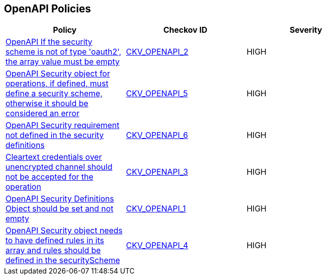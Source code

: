 == OpenAPI Policies

[width=85%]
[cols="1,1,1"]
|===
|Policy|Checkov ID| Severity

|xref:ensure-that-if-the-security-scheme-is-not-of-type-oauth2-the-array-value-must-be-empty.adoc[OpenAPI If the security scheme is not of type 'oauth2', the array value must be empty]
| https://github.com/bridgecrewio/checkov/tree/master/checkov/openapi/checks/resource/v2/Oauth2SecurityRequirement.py[CKV_OPENAPI_2]
|HIGH


|xref:ensure-that-security-operations-is-not-empty.adoc[OpenAPI Security object for operations, if defined, must define a security scheme, otherwise it should be considered an error]
| https://github.com/bridgecrewio/checkov/tree/master/checkov/openapi/checks/resource/generic/SecurityOperations.py[CKV_OPENAPI_5]
|HIGH


|xref:ensure-that-security-requirement-defined-in-securitydefinitions.adoc[OpenAPI Security requirement not defined in the security definitions]
| https://github.com/bridgecrewio/checkov/tree/master/checkov/openapi/checks/resource/v2/SecurityRequirement.py[CKV_OPENAPI_6]
|HIGH


|xref:ensure-that-security-schemes-dont-allow-cleartext-credentials-over-unencrypted-channel.adoc[Cleartext credentials over unencrypted channel should not be accepted for the operation]
| https://github.com/bridgecrewio/checkov/blob/main/checkov/openapi/checks/resource/v3/CleartextOverUnencryptedChannel.py[CKV_OPENAPI_3]
|HIGH


|xref:ensure-that-securitydefinitions-is-defined-and-not-empty.adoc[OpenAPI Security Definitions Object should be set and not empty]
| https://github.com/bridgecrewio/checkov/tree/master/checkov/openapi/checks/resource/v2/SecurityDefinitions.py[CKV_OPENAPI_1]
|HIGH


|xref:ensure-that-the-global-security-field-has-rules-defined.adoc[OpenAPI Security object needs to have defined rules in its array and rules should be defined in the securityScheme]
| https://github.com/bridgecrewio/checkov/tree/master/checkov/openapi/checks/resource/generic/GlobalSecurityFieldIsEmpty.py[CKV_OPENAPI_4]
|HIGH


|===

